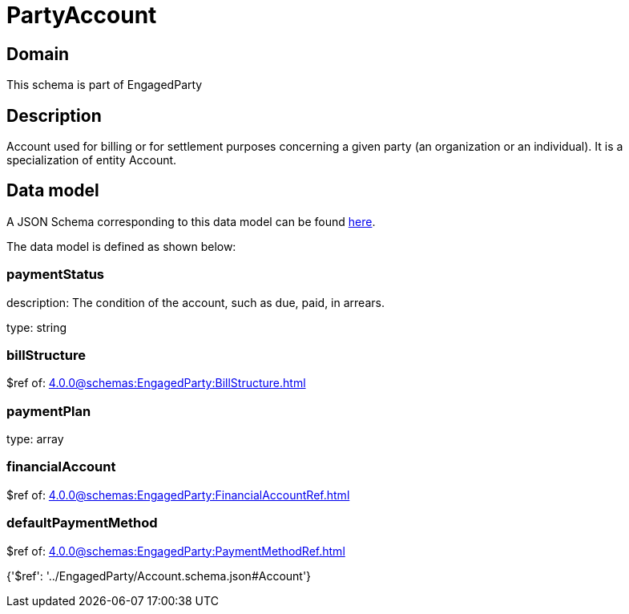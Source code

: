 = PartyAccount

[#domain]
== Domain

This schema is part of EngagedParty

[#description]
== Description

Account used for billing or for settlement purposes concerning a given party (an organization or an individual). It is a specialization of entity Account.


[#data_model]
== Data model

A JSON Schema corresponding to this data model can be found https://tmforum.org[here].

The data model is defined as shown below:


=== paymentStatus
description: The condition of the account, such as due, paid, in arrears.

type: string


=== billStructure
$ref of: xref:4.0.0@schemas:EngagedParty:BillStructure.adoc[]


=== paymentPlan
type: array


=== financialAccount
$ref of: xref:4.0.0@schemas:EngagedParty:FinancialAccountRef.adoc[]


=== defaultPaymentMethod
$ref of: xref:4.0.0@schemas:EngagedParty:PaymentMethodRef.adoc[]


{&#x27;$ref&#x27;: &#x27;../EngagedParty/Account.schema.json#Account&#x27;}
